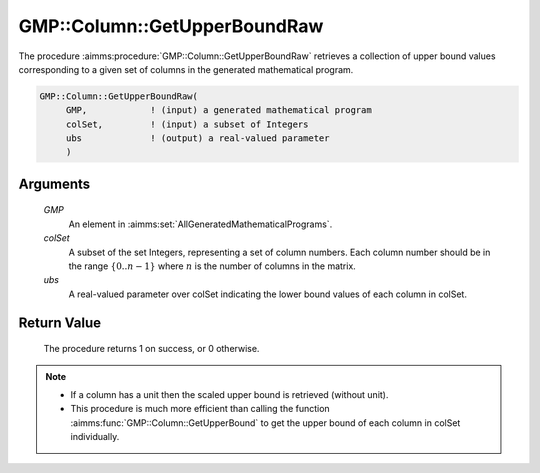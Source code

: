 .. aimms:procedure:: GMP::Column::GetUpperBoundRaw(GMP, colSet, ubs)

.. _GMP::Column::GetUpperBoundRaw:

GMP::Column::GetUpperBoundRaw
=============================

The procedure :aimms:procedure:`GMP::Column::GetUpperBoundRaw` retrieves 
a collection of upper bound values corresponding to a given set of columns 
in the generated mathematical program.

.. code-block:: aimms

    GMP::Column::GetUpperBoundRaw(
         GMP,            ! (input) a generated mathematical program
         colSet,         ! (input) a subset of Integers
         ubs             ! (output) a real-valued parameter
         )

Arguments
---------

    *GMP*
        An element in :aimms:set:`AllGeneratedMathematicalPrograms`.

    *colSet*
        A subset of the set Integers, representing a set of column numbers. 
        Each column number should be in the range :math:`\{ 0 .. n-1 \}` 
        where :math:`n` is the number of columns in the matrix.

    *ubs*
        A real-valued parameter over colSet indicating the lower bound 
        values of each column in colSet.

Return Value
------------

    The procedure returns 1 on success, or 0 otherwise.

.. note::

    -  If a column has a unit then the scaled upper bound is retrieved
       (without unit).
       
    -  This procedure is much more efficient than calling the function 
       :aimms:func:`GMP::Column::GetUpperBound` to get the upper bound of 
       each column in colSet individually.

.. seealso::

    The routine :aimms:func:`GMP::Column::GetUpperBound` and :aimms:func:`GMP::Column::GetLowerBoundRaw`.
